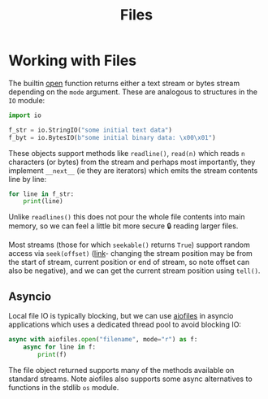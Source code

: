 #+TITLE: Files

* Working with Files

The builtin [[https://docs.python.org/3/library/functions.html#open][open]] function returns either a text stream or bytes stream depending on the ~mode~ argument.  These are analogous to structures in the ~IO~ module:

#+begin_src python
import io

f_str = io.StringIO("some initial text data")
f_byt = io.BytesIO(b"some initial binary data: \x00\x01")
#+end_src

These objects support methods like ~readline()~, ~read(n)~ which reads ~n~ characters (or bytes) from the stream and perhaps most importantly, they implement ~__next__~ (ie they are iterators) which emits the stream contents line by line:

#+begin_src python
for line in f_str:
    print(line)
#+end_src

Unlike ~readlines()~ this does not pour the whole file contents into main memory, so we can feel a little bit more secure 🔒 reading larger files.

Most streams (those for which ~seekable()~ returns ~True~) support random access via ~seek(offset)~ ([[https://docs.python.org/3/library/io.html#io.IOBase.seek][link]]- changing the stream position may be from the start of stream, current position or end of stream, so note offset can also be negative), and we can get the current stream position using ~tell()~.

** Asyncio

Local file IO is typically blocking, but we can use [[https://github.com/Tinche/aiofiles][aiofiles]] in asyncio applications which uses a dedicated thread pool to avoid blocking IO:

#+begin_src python
async with aiofiles.open("filename", mode="r") as f:
    async for line in f:
        print(f)
    #+end_src

The file object returned supports many of the methods available on standard streams.  Note aiofiles also supports some async alternatives to functions in the stdlib ~os~ module.
